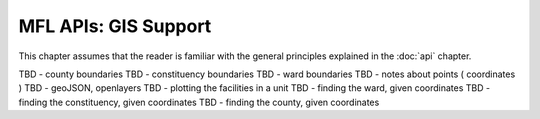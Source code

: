 MFL APIs: GIS Support
=======================
This chapter assumes that the reader is familiar with the general
principles explained in the :doc:`api` chapter.

TBD - county boundaries
TBD - constituency boundaries
TBD - ward boundaries
TBD - notes about points ( coordinates )
TBD - geoJSON, openlayers
TBD - plotting the facilities in a unit
TBD - finding the ward, given coordinates
TBD - finding the constituency, given coordinates
TBD - finding the county, given coordinates

